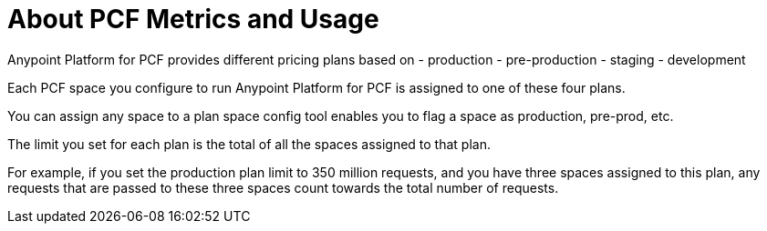= About PCF Metrics and Usage

Anypoint Platform for PCF provides different pricing plans based on
- production
- pre-production
- staging
- development

Each PCF space you configure to run Anypoint Platform for PCF is assigned to one of these four plans.

You can assign any space to a plan
space config tool enables you to flag a space as production, pre-prod, etc.

The limit you set for each plan is the total of all the spaces assigned to that plan.

For example, if you set the production plan limit to 350 million requests, and you have three spaces assigned to this plan, any requests that are passed to these three spaces count towards the total number of requests.


